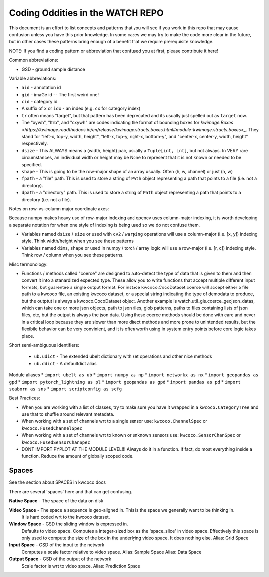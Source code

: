 Coding Oddities in the WATCH REPO
=================================


This document is an effort to list concepts and patterns that you will see if
you work in this repo that may cause confusion unless you have this prior
knowledge. In some cases we may try to make the code more clear in the future,
but in other cases these patterns bring enough of a benefit that we require
prerequisite knowledge.


NOTE: If you find a coding pattern or abbreviation that confused you at first,
please contribute it here!


Common abbreviations:

* GSD - ground sample distance


Variable abbreviations:

* ``aid`` - annotation id

* ``gid`` - imaGe id -- The first weird one!

* ``cid`` - category id 

* A suffix of ``x`` or ``idx`` - an index (e.g. ``cx`` for category index)

* ``tr`` often means "target", but that pattern has been deprecated and its usually just spelled out as ``target`` now. 

* The "xywh", "ltrb", and "cxywh" are codes indicating the format of bounding boxes for `kwimage.Boxes <https://kwimage.readthedocs.io/en/release/kwimage.structs.boxes.html#module-kwimage.structs.boxes>_`. They stand for "left-x, top-y, width, height", "left-x, top-y, right-x, bottom-y", and "center-x, center-y, width, height" respectively.

* ``dsize`` - This ALWAYS means a (width, height) pair, usually a ``Tuple[int, int]``, but not always. In VERY rare circumstances, an individual width or height may be None to represent that it is not known or needed to be specified. 

* ``shape`` - This is going to be the row-major shape of an array usually. Often (h, w, channel) or just (h, w)

* ``fpath`` - a "file" path. This is used to store a string of ``Path`` object representing a path that points to a file (i.e. not a directory).

* ``dpath`` - a "directory" path. This is used to store a string of ``Path`` object representing a path that points to a directory (i.e. not a file).


Notes on row-vs-column major coordinate axes:

Because numpy makes heavy use of row-major indexing and opencv uses
column-major indexing, it is worth developing a separate notation for when one
style of indexing is being used so we do not confuse them.

* Variables named ``dsize`` / ``size``  or used with ``cv2`` / ``warping``
  operations will use a column-major (i.e. [x, y]) indexing style. Think
  width/height when you see these patterns.


* Variables named ``dims``, ``shape`` or used in numpy / torch / array
  logic will use a row-major (i.e. [r, c]) indexing style. Think row /
  column when you see these patterns.


Misc termonology: 

* Functions / methods called "coerce" are designed to auto-detect the type of
  data that is given to them and then convert it into a stanardized expected
  type. These allow you to write functions that accept multiple different input
  formats, but guarentee a single output format.  For instace
  kwcoco.CocoDataset.coerce will accept either a file path to a kwcoco file, an
  existing kwcoco dataset, or a special string indicating the type of demodata
  to produce, but the outptut is always a kwcoco.CocoDataset object. Another
  example is watch.util_gis.coerce_geojson_datas, which can take one or more
  json objects, path to json files, glob patterns, paths to files containing
  lists of json files, etc, but the output is always the json data. Using these
  coerce methods should be done with care and never in a critical loop because
  they are slower than more direct methods and more prone to unintended
  results, but the flexibile behavior can be very convinient, and it is often
  worth using in system entry points before core logic takes place.


Short semi-ambiguous identifiers:

    * ``ub.udict`` - The extended ubelt dictionary with set operations and other nice methods
    * ``ub.ddict`` - A defaultdict alias


Module aliases
* ``import ubelt as ub``
* ``import numpy as np``
* ``import networkx as nx``
* ``import geopandas as gpd``
* ``import pytorch_lightning as pl``
* ``import geopandas as gpd``
* ``import pandas as pd``
* ``import seaborn as sns``
* ``import scriptconfig as scfg``


Best Practices:

* When you are working with a list of classes, try to make sure you have it wrapped in a ``kwcoco.CategoryTree`` and use that to shuffle around relevant metadata.

* When working with a set of channels wrt to a single sensor use: ``kwcoco.ChannelSpec`` or  ``kwcoco.FusedChannelSpec`` 

* When working with a set of channels wrt to known or unknown sensors use: ``kwcoco.SensorChanSpec`` or  ``kwcoco.FusedSensorChanSpec`` 

* DONT IMPORT PYPLOT AT THE MODULE LEVEL!!! Always do it in a function. If fact, do most everything inside a function. Reduce the amount of globally scoped code.


Spaces
------

See the section about SPACES in kwcoco docs


There are several 'spaces' here and that can get confusing.

**Native Space** - The space of the data on disk

**Video Space** - The space a sequence is geo-aligned in.  This is the space we generally want to be thinking in.
    It is hard coded wrt to the kwcoco dataset.

**Window Space** - GSD the sliding window is expressed in.
   Defaults to video space.
   Computes a integer-sized box as the 'space_slice' in video space.
   Effectively this space is only used to compute the size of the box
   in the underlying video space. It does nothing else.
   Alias: Grid Space

**Input Space** - GSD of the input to the network
   Computes a scale factor relative to video space.
   Alias: Sample Space
   Alias: Data Space

**Output Space** - GSD of the output of the network
   Scale factor is wrt to video space.
   Alias: Prediction Space

